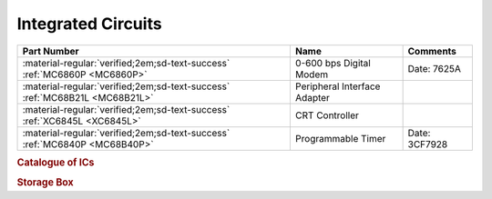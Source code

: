 .. _IC Index page:

Integrated Circuits
===================

.. csv-table::
   :header: "Part Number","Name","Comments" 
   :widths: auto

   ":material-regular:`verified;2em;sd-text-success` :ref:`MC6860P <MC6860P>`","0-600 bps Digital Modem","Date: 7625A"
   ":material-regular:`verified;2em;sd-text-success` :ref:`MC68B21L <MC68B21L>`","Peripheral Interface Adapter",""
   ":material-regular:`verified;2em;sd-text-success` :ref:`XC6845L <XC6845L>`","CRT Controller",""
   ":material-regular:`verified;2em;sd-text-success` :ref:`MC6840P <MC68B40P>`","Programmable Timer","Date: 3CF7928"

.. rubric:: Catalogue of ICs

.. rubric:: Storage Box

.. collapse:: Drawer 1

   .. csv-table:: 
      :widths: 16, 16, 16, 16, 16,16 
      :header-rows: 0

      ":ref:`MC68B21L <MC68B21L>`","","","","",""
      ":ref:`XC6845L  <XC6845L>`","","","","",""
      ":ref:`MC68B40P <MC68B40P>`","","","","",""


.. collapse:: Drawer 2

   .. csv-table:: 
      :widths: 16, 16, 16, 16, 16, 16 
      :header-rows: 0

      "","","","","",""
      "","","","","",""
      "MC6850L",":ref:`MC6860P <MC6860P>`","MC68B50P","MC6862P","",""





